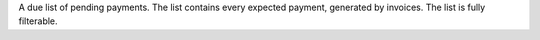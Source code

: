 
A due list of pending payments. The list contains every expected payment,
generated by invoices. The list is fully filterable.

